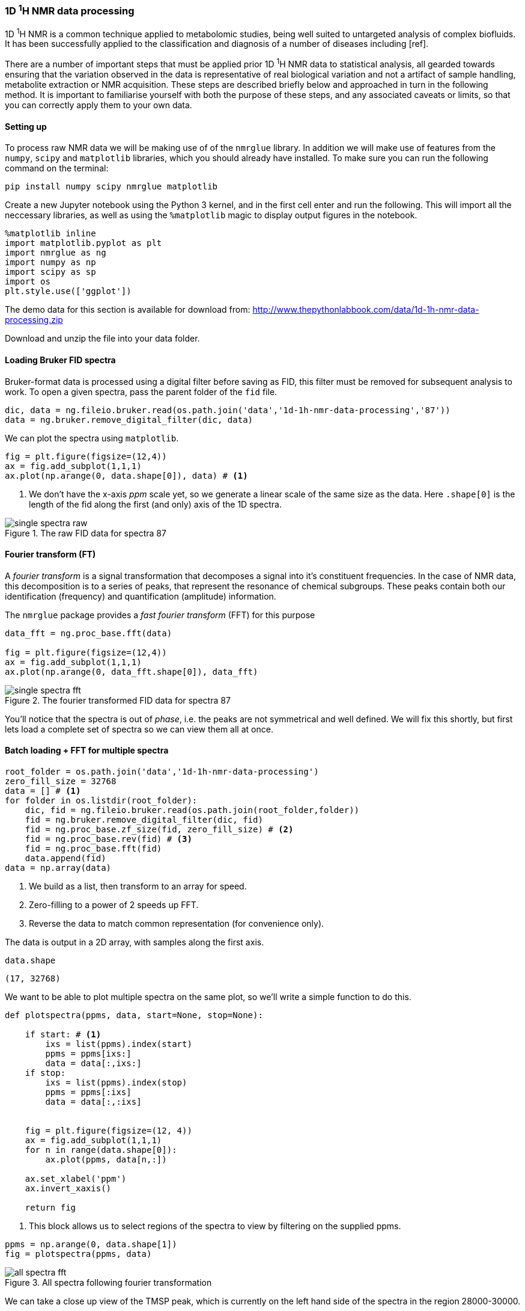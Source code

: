 === 1D ^1^H NMR data processing

1D ^1^H NMR is a common technique applied to metabolomic studies, being well suited
to untargeted analysis of complex biofluids. It has been successfully applied to
the classification and diagnosis of a number of diseases including [ref].

There are a number of important steps that must be applied prior 1D ^1^H NMR data
to statistical analysis, all gearded towards ensuring that the variation observed
in the data is representative of real biological variation and not a artifact of
sample handling, metabolite extraction or NMR acquisition. These steps are
described briefly below and approached in turn in the following method. It is
important to familiarise yourself with both the purpose of these steps, and
any associated caveats or limits, so that you can correctly apply them to your
own data.

==== Setting up

To process raw NMR data we will be making use of of the `nmrglue` library. In
addition we will make use of features from the `numpy`, `scipy` and `matplotlib`
libraries, which you should already have installed.
To make sure you can run the following command on the terminal:

[.terminal]
----
pip install numpy scipy nmrglue matplotlib
----

Create a new Jupyter notebook using the Python 3 kernel, and in the first cell
enter and run the following. This will import all the neccessary libraries, as
well as using the `%matplotlib` magic to display output figures in the notebook.

[source,python]
----
%matplotlib inline
import matplotlib.pyplot as plt
import nmrglue as ng
import numpy as np
import scipy as sp
import os
plt.style.use(['ggplot'])
----

The demo data for this section is available for download from:
http://www.thepythonlabbook.com/data/1d-1h-nmr-data-processing.zip

Download and unzip the file into your data folder.

==== Loading Bruker FID spectra

Bruker-format data is processed using a digital filter before saving as FID, this
filter must be removed for subsequent analysis to work. To open a given spectra,
pass the parent folder of the `fid` file.

[source,python]
----
dic, data = ng.fileio.bruker.read(os.path.join('data','1d-1h-nmr-data-processing','87'))
data = ng.bruker.remove_digital_filter(dic, data)
----

We can plot the spectra using `matplotlib`.

[source,python]
----
fig = plt.figure(figsize=(12,4))
ax = fig.add_subplot(1,1,1)
ax.plot(np.arange(0, data.shape[0]), data) # <1>
----
<1> We don't have the x-axis _ppm_ scale yet, so we generate a linear
scale of the same size as the data. Here `.shape[0]` is the length of the fid along
the first (and only) axis of the 1D spectra.

////
python
fig.savefig('./img/1d-1h-nmr-data-processing/single-spectra-raw.png', dpi=200)
////

.The raw FID data for spectra 87
image::./img/1d-1h-nmr-data-processing/single-spectra-raw.png[]


==== Fourier transform (FT)

A _fourier transform_ is a signal transformation that decomposes a signal
into it's constituent frequencies. In the case of NMR data, this decomposition
is to a series of peaks, that represent the resonance of chemical subgroups. These
peaks contain both our identification (frequency) and quantification (amplitude)
information.

The `nmrglue` package provides a _fast fourier transform_ (FFT) for this purpose

[source,python]
----
data_fft = ng.proc_base.fft(data)

fig = plt.figure(figsize=(12,4))
ax = fig.add_subplot(1,1,1)
ax.plot(np.arange(0, data_fft.shape[0]), data_fft)
----

////
python
fig.savefig('./img/1d-1h-nmr-data-processing/single-spectra-fft.png', dpi=200)
////

.The fourier transformed FID data for spectra 87
image::./img/1d-1h-nmr-data-processing/single-spectra-fft.png[]

You'll notice that the spectra is out of _phase_, i.e. the peaks are not
symmetrical and well defined. We will fix this shortly, but first lets load
a complete set of spectra so we can view them all at once.

==== Batch loading + FFT for multiple spectra

[source,python]
----
root_folder = os.path.join('data','1d-1h-nmr-data-processing')
zero_fill_size = 32768
data = [] # <1>
for folder in os.listdir(root_folder):
    dic, fid = ng.fileio.bruker.read(os.path.join(root_folder,folder))
    fid = ng.bruker.remove_digital_filter(dic, fid)
    fid = ng.proc_base.zf_size(fid, zero_fill_size) # <2>
    fid = ng.proc_base.rev(fid) # <3>
    fid = ng.proc_base.fft(fid)
    data.append(fid)
data = np.array(data)
----
<1> We build as a list, then transform to an array for speed.
<2> Zero-filling to a power of 2 speeds up FFT.
<3> Reverse the data to match common representation (for convenience only).

The data is output in a 2D array, with samples along the first axis.

[source,python]
----
data.shape
----
....
(17, 32768)
....

We want to be able to plot multiple spectra on the same plot, so we'll write
a simple function to do this.

[source,python]
----
def plotspectra(ppms, data, start=None, stop=None):

    if start: # <1>
        ixs = list(ppms).index(start)
        ppms = ppms[ixs:]
        data = data[:,ixs:]
    if stop:
        ixs = list(ppms).index(stop)
        ppms = ppms[:ixs]
        data = data[:,:ixs]


    fig = plt.figure(figsize=(12, 4))
    ax = fig.add_subplot(1,1,1)
    for n in range(data.shape[0]):
        ax.plot(ppms, data[n,:])

    ax.set_xlabel('ppm')
    ax.invert_xaxis()

    return fig
----
<1> This block allows us to select regions of the spectra to view by filtering
on the supplied ppms.

[source,python]
----
ppms = np.arange(0, data.shape[1])
fig = plotspectra(ppms, data)
----

////
python
fig.savefig('./img/1d-1h-nmr-data-processing/all-spectra-fft.png', dpi=200)
////

.All spectra following fourier transformation
image::./img/1d-1h-nmr-data-processing/all-spectra-fft.png[]

We can take a close up view of the TMSP peak, which is currently on the left
hand side of the spectra in the region 28000-30000.

[source,python]
----
ppms = np.arange(0, data.shape[1])
fig = plotspectra(ppms, data, start=28000, stop=30000)
----

////
python
fig.savefig('./img/1d-1h-nmr-data-processing/all-spectra-crop-fft.png', dpi=200)
////

.The cropped TMSP region of all spectra following fourier transformation
image::./img/1d-1h-nmr-data-processing/all-spectra-crop-fft.png[]

Clearly the spectra are all out of phase and poorly aligned. We will fix the
phasing problem first, but lets start off by getting the correct ppm values for
the spectra.

==== Calculating ppm values

The method for calculating ppm values is rather complicted for Bruker format
files. However, the following will give the correct output:

[source,python]
----
offset = (float(dic['acqus']['SW']) / 2) - (float(dic['acqus']['O1']) / float(dic['acqus']['BF1']))
start = float(dic['acqus']['SW']) - offset
end = -offset
step = float(dic['acqus']['SW']) / zero_fill_size

ppms = np.arange(start, end, -step)[:zero_fill_size]
----

We can now plot the spectra with the correct ppms.

[source,python]
----
fig = plotspectra(ppms, data)
----

////
python
fig.savefig('./img/1d-1h-nmr-data-processing/all-spectra-fft-ppm.png', dpi=200)
////

.All spectra following fourier transformation with correct ppm values
image::./img/1d-1h-nmr-data-processing/all-spectra-fft-ppm.png[]


==== Phase correction

The next step is to phase correct all the spectra. The package `nmrglue` provides
a few automated algorithms that do a reasonable job with most normal, good quality
spectra. Thankfully, that's what we have here.

[source,python]
----
for n in range(0, data.shape[0]):
    data[n, :] = ng.proc_autophase.autops(data[n,:], 'acme')
fig = plotspectra(ppms, data)
----

////
python
fig.savefig('./img/1d-1h-nmr-data-processing/all-spectra-phase-correct.png', dpi=200)
////

.Phase corrected spectra
image::./img/1d-1h-nmr-data-processing/all-spectra-phase-correct.png[]
